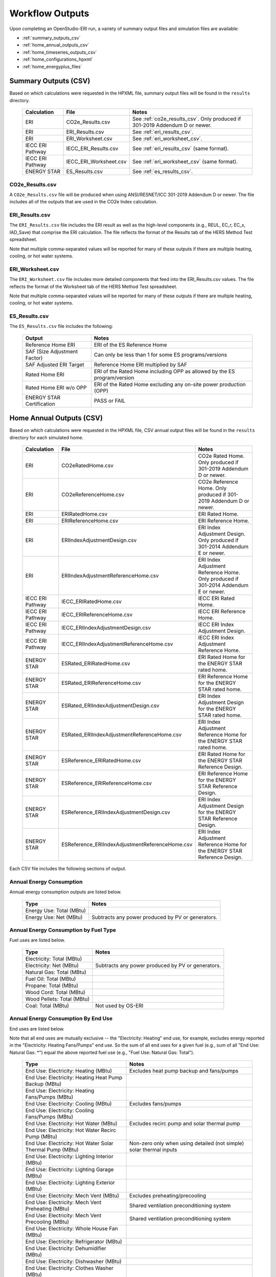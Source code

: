 .. _outputs:

Workflow Outputs
================

Upon completing an OpenStudio-ERI run, a variety of summary output files and simulation files are available:

- :ref:`summary_outputs_csv`
- :ref:`home_annual_outputs_csv`
- :ref:`home_timeseries_outputs_csv`
- :ref:`home_configurations_hpxml`
- :ref:`home_energyplus_files`

.. _summary_outputs_csv:

Summary Outputs (CSV)
---------------------

Based on which calculations were requested in the HPXML file, summary output files will be found in the ``results`` directory.

  ================  ===============================================  =========
  Calculation       File                                             Notes
  ================  ===============================================  =========
  ERI               CO2e_Results.csv                                 See :ref:`co2e_results_csv`. Only produced if 301-2019 Addendum D or newer.
  ERI               ERI_Results.csv                                  See :ref:`eri_results_csv`.
  ERI               ERI_Worksheet.csv                                See :ref:`eri_worksheet_csv`.
  IECC ERI Pathway  IECC_ERI_Results.csv                             See :ref:`eri_results_csv` (same format).
  IECC ERI Pathway  IECC_ERI_Worksheet.csv                           See :ref:`eri_worksheet_csv` (same format).
  ENERGY STAR       ES_Results.csv                                   See :ref:`es_results_csv`.
  ================  ===============================================  =========

.. _co2e_results_csv:

CO2e_Results.csv
~~~~~~~~~~~~~~~~

A ``CO2e_Results.csv`` file will be produced when using ANSI/RESNET/ICC 301-2019 Addendum D or newer.
The file includes all of the outputs that are used in the CO2e Index calculation.

.. _eri_results_csv:

ERI_Results.csv
~~~~~~~~~~~~~~~

The ``ERI_Results.csv`` file includes the ERI result as well as the high-level components (e.g., REUL, EC_r, EC_x, IAD_Save) that comprise the ERI calculation.
The file reflects the format of the Results tab of the HERS Method Test spreadsheet.

Note that multiple comma-separated values will be reported for many of these outputs if there are multiple heating, cooling, or hot water systems.

.. _eri_worksheet_csv:

ERI_Worksheet.csv
~~~~~~~~~~~~~~~~~

The ``ERI_Worksheet.csv`` file includes more detailed components that feed into the ERI_Results.csv values.
The file reflects the format of the Worksheet tab of the HERS Method Test spreadsheet.

Note that multiple comma-separated values will be reported for many of these outputs if there are multiple heating, cooling, or hot water systems.

.. _es_results_csv:

ES_Results.csv
~~~~~~~~~~~~~~

The ``ES_Results.csv`` file includes the following:

   ===================================  =====
   Output                               Notes
   ===================================  =====
   Reference Home ERI                   ERI of the ES Reference Home
   SAF (Size Adjustment Factor)         Can only be less than 1 for some ES programs/versions
   SAF Adjusted ERI Target              Reference Home ERI multiplied by SAF
   Rated Home ERI                       ERI of the Rated Home including OPP as allowed by the ES program/version
   Rated Home ERI w/o OPP               ERI of the Rated Home excluding any on-site power production (OPP)
   ENERGY STAR Certification            PASS or FAIL
   ===================================  =====

.. _home_annual_outputs_csv:

Home Annual Outputs (CSV)
-------------------------

Based on which calculations were requested in the HPXML file, CSV annual output files will be found in the ``results`` directory for each simulated home.

  ================  ===============================================  =========
  Calculation       File                                             Notes
  ================  ===============================================  =========
  ERI               CO2eRatedHome.csv                                CO2e Rated Home. Only produced if 301-2019 Addendum D or newer.
  ERI               CO2eReferenceHome.csv                            CO2e Reference Home. Only produced if 301-2019 Addendum D or newer.
  ERI               ERIRatedHome.csv                                 ERI Rated Home.
  ERI               ERIReferenceHome.csv                             ERI Reference Home.
  ERI               ERIIndexAdjustmentDesign.csv                     ERI Index Adjustment Design. Only produced if 301-2014 Addendum E or newer.
  ERI               ERIIndexAdjustmentReferenceHome.csv              ERI Index Adjustment Reference Home. Only produced if 301-2014 Addendum E or newer.
  IECC ERI Pathway  IECC_ERIRatedHome.csv                            IECC ERI Rated Home.
  IECC ERI Pathway  IECC_ERIReferenceHome.csv                        IECC ERI Reference Home.
  IECC ERI Pathway  IECC_ERIIndexAdjustmentDesign.csv                IECC ERI Index Adjustment Design.
  IECC ERI Pathway  IECC_ERIIndexAdjustmentReferenceHome.csv         IECC ERI Index Adjustment Reference Home.
  ENERGY STAR       ESRated_ERIRatedHome.csv                         ERI Rated Home for the ENERGY STAR rated home.
  ENERGY STAR       ESRated_ERIReferenceHome.csv                     ERI Reference Home for the ENERGY STAR rated home.
  ENERGY STAR       ESRated_ERIIndexAdjustmentDesign.csv             ERI Index Adjustment Design for the ENERGY STAR rated home.
  ENERGY STAR       ESRated_ERIIndexAdjustmentReferenceHome.csv      ERI Index Adjustment Reference Home for the ENERGY STAR rated home.
  ENERGY STAR       ESReference_ERIRatedHome.csv                     ERI Rated Home for the ENERGY STAR Reference Design.
  ENERGY STAR       ESReference_ERIReferenceHome.csv                 ERI Reference Home for the ENERGY STAR Reference Design.
  ENERGY STAR       ESReference_ERIIndexAdjustmentDesign.csv         ERI Index Adjustment Design for the ENERGY STAR Reference Design.
  ENERGY STAR       ESReference_ERIIndexAdjustmentReferenceHome.csv  ERI Index Adjustment Reference Home for the ENERGY STAR Reference Design.
  ================  ===============================================  =========

Each CSV file includes the following sections of output.

Annual Energy Consumption
~~~~~~~~~~~~~~~~~~~~~~~~~

Annual energy consumption outputs are listed below.

  ====================================  ===========================
  Type                                  Notes
  ====================================  ===========================
  Energy Use: Total (MBtu)
  Energy Use: Net (MBtu)                Subtracts any power produced by PV or generators.
  ====================================  ===========================

Annual Energy Consumption by Fuel Type
~~~~~~~~~~~~~~~~~~~~~~~~~~~~~~~~~~~~~~

Fuel uses are listed below.

   ==========================  ===========================
   Type                        Notes
   ==========================  ===========================
   Electricity: Total (MBtu)
   Electricity: Net (MBtu)     Subtracts any power produced by PV or generators.
   Natural Gas: Total (MBtu)
   Fuel Oil: Total (MBtu)
   Propane: Total (MBtu)
   Wood Cord: Total (MBtu)         
   Wood Pellets: Total (MBtu)
   Coal: Total (MBtu)          Not used by OS-ERI
   ==========================  ===========================

Annual Energy Consumption By End Use
~~~~~~~~~~~~~~~~~~~~~~~~~~~~~~~~~~~~

End uses are listed below.

Note that all end uses are mutually exclusive -- the "Electricity: Heating" end use, for example, excludes energy reported in the "Electricity: Heating Fans/Pumps" end use.
So the sum of all end uses for a given fuel (e.g., sum of all "End Use: Natural Gas: \*") equal the above reported fuel use (e.g., "Fuel Use: Natural Gas: Total").

   ===================================================================  ====================================================
   Type                                                                 Notes
   ===================================================================  ====================================================
   End Use: Electricity: Heating (MBtu)                                 Excludes heat pump backup and fans/pumps
   End Use: Electricity: Heating Heat Pump Backup (MBtu)
   End Use: Electricity: Heating Fans/Pumps (MBtu)
   End Use: Electricity: Cooling (MBtu)                                 Excludes fans/pumps
   End Use: Electricity: Cooling Fans/Pumps (MBtu)
   End Use: Electricity: Hot Water (MBtu)                               Excludes recirc pump and solar thermal pump
   End Use: Electricity: Hot Water Recirc Pump (MBtu)
   End Use: Electricity: Hot Water Solar Thermal Pump (MBtu)            Non-zero only when using detailed (not simple) solar thermal inputs
   End Use: Electricity: Lighting Interior (MBtu)
   End Use: Electricity: Lighting Garage (MBtu)
   End Use: Electricity: Lighting Exterior (MBtu)
   End Use: Electricity: Mech Vent (MBtu)                               Excludes preheating/precooling
   End Use: Electricity: Mech Vent Preheating (MBtu)                    Shared ventilation preconditioning system
   End Use: Electricity: Mech Vent Precooling (MBtu)                    Shared ventilation preconditioning system
   End Use: Electricity: Whole House Fan (MBtu)
   End Use: Electricity: Refrigerator (MBtu)
   End Use: Electricity: Dehumidifier (MBtu)
   End Use: Electricity: Dishwasher (MBtu)
   End Use: Electricity: Clothes Washer (MBtu)
   End Use: Electricity: Clothes Dryer (MBtu)
   End Use: Electricity: Range/Oven (MBtu)
   End Use: Electricity: Ceiling Fan (MBtu)
   End Use: Electricity: Television (MBtu)
   End Use: Electricity: Plug Loads (MBtu)                              Excludes independently reported plug loads (e.g., well pump)
   End Use: Electricity: PV (MBtu)                                      Negative value for any power produced
   End Use: Electricity: Generator (MBtu)                               Negative value for any power produced
   End Use: Electricity: Battery (MBtu)                                 Not used by OS-ERI
   End Use: Natural Gas: Heating (MBtu)                                 Excludes heat pump backup
   End Use: Natural Gas: Heating Heat Pump Backup (MBtu)
   End Use: Natural Gas: Hot Water (MBtu)
   End Use: Natural Gas: Clothes Dryer (MBtu)
   End Use: Natural Gas: Range/Oven (MBtu)
   End Use: Natural Gas: Mech Vent Preheating (MBtu)                    Shared ventilation preconditioning system
   End Use: Natural Gas: Generator (MBtu)                               Positive value for any fuel consumed
   End Use: Fuel Oil: Heating (MBtu)                                    Excludes heat pump backup
   End Use: Fuel Oil: Heating Heat Pump Backup (MBtu)
   End Use: Fuel Oil: Hot Water (MBtu)
   End Use: Fuel Oil: Clothes Dryer (MBtu)
   End Use: Fuel Oil: Range/Oven (MBtu)
   End Use: Fuel Oil: Mech Vent Preheating (MBtu)                       Shared ventilation preconditioning system
   End Use: Propane: Heating (MBtu)                                     Excludes heat pump backup
   End Use: Propane: Heating Heat Pump Backup (MBtu)
   End Use: Propane: Hot Water (MBtu)
   End Use: Propane: Clothes Dryer (MBtu)
   End Use: Propane: Range/Oven (MBtu)
   End Use: Propane: Mech Vent Preheating (MBtu)                        Shared ventilation preconditioning system
   End Use: Propane: Generator (MBtu)                                   Positive value for any fuel consumed
   End Use: Wood Cord: Heating (MBtu)                                   Excludes heat pump backup
   End Use: Wood Cord: Heating Heat Pump Backup (MBtu)
   End Use: Wood Cord: Hot Water (MBtu)
   End Use: Wood Cord: Clothes Dryer (MBtu)
   End Use: Wood Cord: Range/Oven (MBtu)
   End Use: Wood Cord: Mech Vent Preheating (MBtu)                      Shared ventilation preconditioning system
   End Use: Wood Pellets: Heating (MBtu)                                Excludes heat pump backup
   End Use: Wood Pellets: Heating Heat Pump Backup (MBtu)
   End Use: Wood Pellets: Hot Water (MBtu)
   End Use: Wood Pellets: Clothes Dryer (MBtu)
   End Use: Wood Pellets: Range/Oven (MBtu)
   End Use: Wood Pellets: Mech Vent Preheating (MBtu)                   Shared ventilation preconditioning system
   End Use: Coal: Heating (MBtu)                                        Excludes heat pump backup
   End Use: Coal: Heating Heat Pump Backup (MBtu)
   End Use: Coal: Hot Water (MBtu)                                      Not used by OS-ERI
   End Use: Coal: Clothes Dryer (MBtu)                                  Not used by OS-ERI
   End Use: Coal: Range/Oven (MBtu)                                     Not used by OS-ERI
   End Use: Coal: Mech Vent Preheating (MBtu)                           Not used by OS-ERI
   End Use: Coal: Generator (MBtu)                                      Not used by OS-ERI
   ===================================================================  ====================================================

Annual Emissions
~~~~~~~~~~~~~~~~

Annual emissions are listed below.

Emissions for each emissions type (CO2e, NOx, and SO2) are provided.
Note that rows below with values of zero will be excluded.

   ===============================================================  ===============================================================
   Type                                                             Notes
   ===============================================================  ===============================================================
   Emissions: <EmissionsType>: RESNET: Total (lb)                   Total emissions
   Emissions: <EmissionsType>: RESNET: Electricity: Total (lb)      Emissions for Electricity only
   Emissions: <EmissionsType>: RESNET: Electricity: <EndUse> (lb)   Emissions for this Electricity end use only (one row per end use)
   Emissions: <EmissionsType>: RESNET: Natural Gas: Total (lb)      Emissions for Natural Gas only
   Emissions: <EmissionsType>: RESNET: Natural Gas: <EndUse> (lb)   Emissions for this Natural Gas end use only (one row per end use)
   Emissions: <EmissionsType>: RESNET: Fuel Oil: Total (lb)         Emissions for Fuel Oil only
   Emissions: <EmissionsType>: RESNET: Fuel Oil: <EndUse> (lb)      Emissions for this Fuel Oil end use only (one row per end use)
   Emissions: <EmissionsType>: RESNET: Propane: Total (lb)          Emissions for Propane only
   Emissions: <EmissionsType>: RESNET: Propane: <EndUse> (lb)       Emissions for this Propane end use only (one row per end use)
   Emissions: <EmissionsType>: RESNET: Wood Cord: Total (lb)        Emissions for Wood Cord only
   Emissions: <EmissionsType>: RESNET: Wood Cord: <EndUse> (lb)     Emissions for this Wood Cord end use only (one row per end use)
   Emissions: <EmissionsType>: RESNET: Wood Pellets: Total (lb)     Emissions for Wood Pellets only
   Emissions: <EmissionsType>: RESNET: Wood Pellets: <EndUse> (lb)  Emissions for this Wood Pellets end use only (one row per end use)
   Emissions: <EmissionsType>: RESNET: Coal: Total (lb)             Not used by OS-ERI
   Emissions: <EmissionsType>: RESNET: Coal: <EndUse> (lb)          Not used by OS-ERI
   ===============================================================  ===============================================================

Annual Building Loads
~~~~~~~~~~~~~~~~~~~~~

Annual building loads are listed below.

   =====================================  ==================================================================
   Type                                   Notes
   =====================================  ==================================================================
   Load: Heating: Delivered (MBtu)        Includes HVAC distribution losses.
   Load: Cooling: Delivered (MBtu)        Includes HVAC distribution losses.
   Load: Hot Water: Delivered (MBtu)      Includes contributions by desuperheaters or solar thermal systems.
   Load: Hot Water: Tank Losses (MBtu)
   Load: Hot Water: Desuperheater (MBtu)  Load served by the desuperheater.
   Load: Hot Water: Solar Thermal (MBtu)  Load served by the solar thermal system.
   =====================================  ==================================================================

Note that the "Delivered" loads represent the energy delivered by the HVAC/DHW system; if a system is significantly undersized, there will be unmet load not reflected by these values.

Annual Unmet Hours
~~~~~~~~~~~~~~~~~~

Annual unmet hours are listed below.

   ==========================  =====
   Type                        Notes
   ==========================  =====
   Unmet Hours: Heating (hr)   Number of hours where the heating setpoint is not maintained.
   Unmet Hours: Cooling (hr)   Number of hours where the cooling setpoint is not maintained.
   ==========================  =====

These numbers reflect the number of hours during the year when the conditioned space temperature is more than 0.2 deg-C (0.36 deg-F) from the setpoint during heating/cooling.

Peak Building Electricity
~~~~~~~~~~~~~~~~~~~~~~~~~

Peak building electricity outputs are listed below.

   ==================================  =========================================================
   Type                                Notes
   ==================================  =========================================================
   Peak Electricity: Winter Total (W)  Winter season defined by operation of the heating system.
   Peak Electricity: Summer Total (W)  Summer season defined by operation of the cooling system.
   ==================================  =========================================================

Peak Building Loads
~~~~~~~~~~~~~~~~~~~

Peak building loads are listed below.

   =======================================  ==================================
   Type                                     Notes
   =======================================  ==================================
   Peak Load: Heating: Delivered (kBtu/hr)  Includes HVAC distribution losses.
   Peak Load: Cooling: Delivered (kBtu/hr)  Includes HVAC distribution losses.
   =======================================  ==================================

Note that the "Delivered" peak loads represent the energy delivered by the HVAC system; if a system is significantly undersized, there will be unmet peak load not reflected by these values.

Annual Component Building Loads
~~~~~~~~~~~~~~~~~~~~~~~~~~~~~~~

**Note**: This section is only available if the ``--add-component-loads`` argument is used.
The argument is not used by default for faster performance.

Component loads represent the estimated contribution of different building components to the annual heating/cooling building loads.
The sum of component loads for heating (or cooling) will roughly equal the annual heating (or cooling) building load reported above.

Component loads disaggregated by Heating/Cooling are listed below.
   
   =================================================  =========================================================================================================
   Type                                               Notes
   =================================================  =========================================================================================================
   Component Load: \*: Roofs (MBtu)                   Heat gain/loss through HPXML ``Roof`` elements adjacent to conditioned space
   Component Load: \*: Ceilings (MBtu)                Heat gain/loss through HPXML ``Floor`` elements (inferred to be ceilings) adjacent to conditioned space
   Component Load: \*: Walls (MBtu)                   Heat gain/loss through HPXML ``Wall`` elements adjacent to conditioned space
   Component Load: \*: Rim Joists (MBtu)              Heat gain/loss through HPXML ``RimJoist`` elements adjacent to conditioned space
   Component Load: \*: Foundation Walls (MBtu)        Heat gain/loss through HPXML ``FoundationWall`` elements adjacent to conditioned space
   Component Load: \*: Doors (MBtu)                   Heat gain/loss through HPXML ``Door`` elements adjacent to conditioned space
   Component Load: \*: Windows (MBtu)                 Heat gain/loss through HPXML ``Window`` elements adjacent to conditioned space, including solar
   Component Load: \*: Skylights (MBtu)               Heat gain/loss through HPXML ``Skylight`` elements adjacent to conditioned space, including solar
   Component Load: \*: Floors (MBtu)                  Heat gain/loss through HPXML ``Floor`` elements (inferred to be floors) adjacent to conditioned space
   Component Load: \*: Slabs (MBtu)                   Heat gain/loss through HPXML ``Slab`` elements adjacent to conditioned space
   Component Load: \*: Internal Mass (MBtu)           Heat gain/loss from internal mass (e.g., furniture, interior walls/floors) in conditioned space
   Component Load: \*: Infiltration (MBtu)            Heat gain/loss from airflow induced by stack and wind effects
   Component Load: \*: Natural Ventilation (MBtu)     Heat gain/loss from airflow through operable windows
   Component Load: \*: Mechanical Ventilation (MBtu)  Heat gain/loss from airflow/fan energy from a whole house mechanical ventilation system
   Component Load: \*: Whole House Fan (MBtu)         Heat gain/loss from airflow due to a whole house fan
   Component Load: \*: Ducts (MBtu)                   Heat gain/loss from conduction and leakage losses through supply/return ducts outside conditioned space
   Component Load: \*: Internal Gains (MBtu)          Heat gain/loss from appliances, lighting, plug loads, water heater tank losses, etc. in the conditioned space
   =================================================  =========================================================================================================

Annual Hot Water Uses
~~~~~~~~~~~~~~~~~~~~~

Annual hot water uses are listed below.

   ===================================  =====
   Type                                 Notes
   ===================================  =====
   Hot Water: Clothes Washer (gal)
   Hot Water: Dishwasher (gal)
   Hot Water: Fixtures (gal)            Showers and faucets.
   Hot Water: Distribution Waste (gal) 
   ===================================  =====

HVAC Capacities
~~~~~~~~~~~~~~~

System outputs are listed below.
Autosized HVAC systems are based on HVAC design temperatures/loads described below.
Capacities for individual HVAC systems can be found in the, e.g., ERIReferenceHome.xml file.

   ====================================================  ====================
   Type                                                  Notes
   ====================================================  ====================
   HVAC Capacity: Cooling (Btu/h)                        Total HVAC cooling capacity
   HVAC Capacity: Heating (Btu/h)                        Total HVAC heating capacity
   HVAC Capacity: Heat Pump Backup (Btu/h)               Total HVAC heat pump backup capacity
   ====================================================  ====================

HVAC Design Temperatures
~~~~~~~~~~~~~~~~~~~~~~~~

Design temperatures are used in the design load calculations for autosizing of HVAC equipment.
1%/99% design temperatures are obtained from the DESIGN CONDITIONS header section inside the EPW weather file.
If they are not available in the EPW header, the design temperatures are calculated from the 8760 hourly temperatures in the EPW.
Design temperatures can also be found in the, e.g., ERIReferenceHome.xml file.

   =====================================================================  ====================
   Type                                                                   Notes
   =====================================================================  ====================
   HVAC Design Temperature: Heating (F)                                   99% heating drybulb temperature
   HVAC Design Temperature: Cooling (F)                                   1% cooling drybulb temperature
   =====================================================================  ====================

HVAC Design Loads
~~~~~~~~~~~~~~~~~

Design load outputs, used for autosizing of HVAC equipment, are listed below.
Design loads are based on block load ACCA Manual J calculations using 1%/99% design temperatures.
Design loads can also be found in the, e.g., ERIReferenceHome.xml file.

   =====================================================================  ====================
   Type                                                                   Notes
   =====================================================================  ====================
   HVAC Design Load: Heating: Total (Btu/h)                               Total heating design load
   HVAC Design Load: Heating: Ducts (Btu/h)                               Heating design load for ducts
   HVAC Design Load: Heating: Windows (Btu/h)                             Heating design load for windows
   HVAC Design Load: Heating: Skylights (Btu/h)                           Heating design load for skylights
   HVAC Design Load: Heating: Doors (Btu/h)                               Heating design load for doors
   HVAC Design Load: Heating: Walls (Btu/h)                               Heating design load for walls
   HVAC Design Load: Heating: Roofs (Btu/h)                               Heating design load for roofs
   HVAC Design Load: Heating: Floors (Btu/h)                              Heating design load for floors
   HVAC Design Load: Heating: Slabs (Btu/h)                               Heating design load for slabs
   HVAC Design Load: Heating: Ceilings (Btu/h)                            Heating design load for ceilings
   HVAC Design Load: Heating: Infiltration/Ventilation (Btu/h)            Heating design load for infiltration/ventilation
   HVAC Design Load: Cooling Sensible: Total (Btu/h)                      Total sensible cooling design load
   HVAC Design Load: Cooling Sensible: Ducts (Btu/h)                      Sensible cooling design load for ducts
   HVAC Design Load: Cooling Sensible: Windows (Btu/h)                    Sensible cooling design load for windows
   HVAC Design Load: Cooling Sensible: Skylights (Btu/h)                  Sensible cooling design load for skylights
   HVAC Design Load: Cooling Sensible: Doors (Btu/h)                      Sensible cooling design load for doors
   HVAC Design Load: Cooling Sensible: Walls (Btu/h)                      Sensible cooling design load for walls
   HVAC Design Load: Cooling Sensible: Roofs (Btu/h)                      Sensible cooling design load for roofs
   HVAC Design Load: Cooling Sensible: Floors (Btu/h)                     Sensible cooling design load for floors
   HVAC Design Load: Cooling Sensible: Slabs (Btu/h)                      Sensible cooling design load for slabs
   HVAC Design Load: Cooling Sensible: Ceilings (Btu/h)                   Sensible cooling design load for ceilings
   HVAC Design Load: Cooling Sensible: Infiltration/Ventilation (Btu/h)   Sensible cooling design load for infiltration/ventilation
   HVAC Design Load: Cooling Sensible: Internal Gains (Btu/h)             Sensible cooling design load for internal gains
   HVAC Design Load: Cooling Latent: Total (Btu/h)                        Total latent cooling design load
   HVAC Design Load: Cooling Latent: Ducts (Btu/h)                        Latent cooling design load for ducts
   HVAC Design Load: Cooling Latent: Infiltration/Ventilation (Btu/h)     Latent cooling design load for infiltration/ventilation
   HVAC Design Load: Cooling Latent: Internal Gains (Btu/h)               Latent cooling design load for internal gains
   =====================================================================  ====================

.. _home_timeseries_outputs_csv:

Home Timeseries Outputs (CSV)
-----------------------------

See the :ref:`running` section for requesting timeseries outputs.
When requested, a CSV file of timeseries outputs is written for the Reference/Rated Homes (e.g., ``ERIReferenceHome_Hourly.csv``, ``ERIReferenceHome_Daily.csv``, or ``ERIReferenceHome_Monthly.csv`` for the Reference home).

Depending on the outputs requested, CSV files may include:

   ===================================  =====
   Type                                 Notes
   ===================================  =====
   Total Consumptions                   Energy use for building total.
   Fuel Consumptions                    Energy use for each fuel type (in kBtu for fossil fuels and kWh for electricity).
   End Use Consumptions                 Energy use for each end use type (in kBtu for fossil fuels and kWh for electricity).
   Emissions                            Emissions (CO2e, NOx, SO2).
   Emission Fuels                       Emissions (CO2e, NOx, SO2) disaggregated by fuel type.
   Emission End Uses                    Emissions (CO2e, NOx, SO2) disaggregated by end use.
   Hot Water Uses                       Water use for each end use type (in gallons).
   Total Loads                          Heating, cooling, and hot water loads (in kBtu) for the building.
   Component Loads                      Heating and cooling loads (in kBtu) disaggregated by component (e.g., Walls, Windows, Infiltration, Ducts, etc.).
   Zone Temperatures                    Zone temperatures (in deg-F) for each space (e.g., living space, attic, garage, basement, crawlspace, etc.) plus heating/cooling setpoints.
   Airflows                             Airflow rates (in cfm) for infiltration, mechanical ventilation, natural ventilation, and whole house fans.
   Weather                              Weather file data including outdoor temperatures, relative humidity, wind speed, and solar.
   ===================================  =====

Timeseries outputs can be one of the following frequencies: hourly, daily, or monthly.

Timestamps in the output use the start-of-period convention.
Most outputs will be summed over the hour (e.g., energy) but some will be averaged over the hour (e.g., temperatures, airflows).

.. _home_configurations_hpxml:

Home Configurations (HPXML)
---------------------------

Based on which calculations were requested in the HPXML file, home configuration details in HPXML format will be found in the ``results`` directory for each simulated home.
The HPXML files will have the same filename as the :ref:`home_annual_outputs_csv` output files, but with a .xml extension instead of .csv.
The files reflect the configuration of the home after applying, e.g., the ERI 301 ruleset.

The files will also show HPXML default values that are applied as part of modeling the home.
Defaults will be applied for a few different reasons:

#. Optional ERI inputs aren't provided (e.g., ventilation rate for a vented attic, SHR for an air conditioner, etc.)
#. Modeling assumptions (e.g., 1 hour timestep, Jan 1 - Dec 31 run period, appliance schedules, etc.)
#. HVAC sizing calculations (e.g., autosized HVAC capacities and airflow rates, heating/cooling design temperatures and loads)

Any defaulted values will include the ``dataSource='software'`` attribute in the HPXML file.

.. _home_energyplus_files:

Home EnergyPlus Files
---------------------

In addition, raw EnergyPlus simulation input/output files are available for each simulation (e.g., ``ERIRatedHome``, ``ERIReferenceHome``, etc. directories).

.. warning:: 

  It is highly discouraged for software tools to read the raw EnergyPlus output files. 
  The EnergyPlus input/output files are made available for inspection, but the outputs for certain situations can be misleading if one does not know how the model was created. 
  If there are additional outputs of interest that are not available in the annual/timeseries output files, please send us a request.
